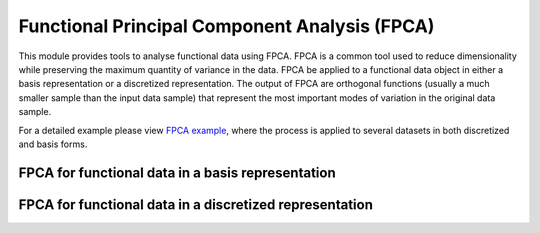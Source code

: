 Functional Principal Component Analysis (FPCA)
==============================================

This module provides tools to analyse functional data using FPCA. FPCA is
a common tool used to reduce dimensionality while preserving the maximum
quantity of variance in the data. FPCA be applied to a functional data object
in either a basis representation or a discretized representation. The output
of FPCA are orthogonal functions (usually a much smaller sample than the input
data sample) that represent the most important modes of variation in the
original data sample.

For a detailed example please view `FPCA example
<../../auto_examples/plot_fpca.html>`_, where the process is applied to several
datasets in both discretized and basis forms.

FPCA for functional data in a basis representation
----------------------------------------------------------------

.. autosummary::
   :toctree: autosummary

   skfda.exploratory.fpca.FPCABasis

FPCA for functional data in a discretized representation
----------------------------------------------------------------

.. autosummary::
   :toctree: autosummary

   skfda.exploratory.fpca.FPCADiscretized
